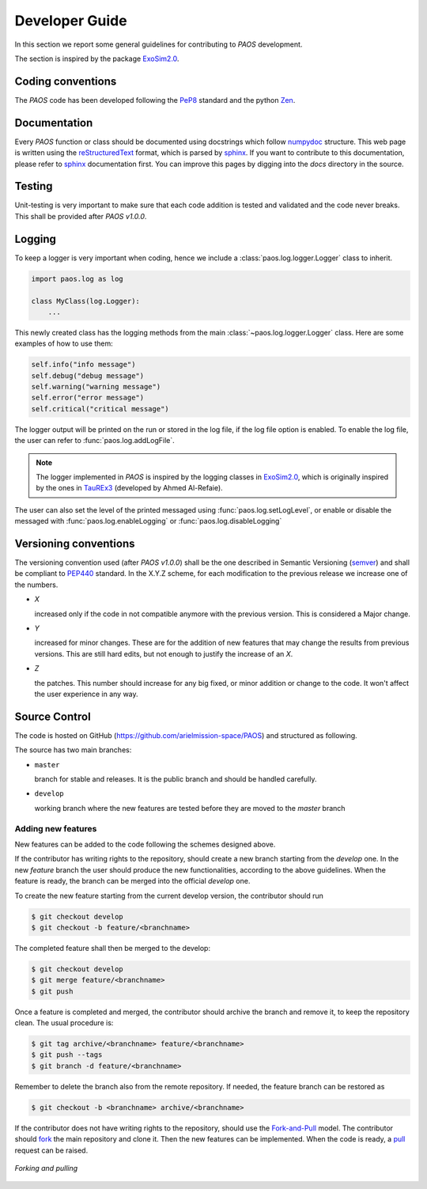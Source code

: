 .. _Developer Guide:

===================================
Developer Guide
===================================

In this section we report some general guidelines for contributing to `PAOS` development.

The section is inspired by the package ExoSim2.0_.


Coding conventions
-----------------------
The `PAOS` code has been developed following the PeP8_ standard and the python Zen_.

.. jupyter-execute::

    import this

Documentation
-----------------------
Every `PAOS` function or class should be documented using docstrings which follow numpydoc_ structure.
This web page is written using the reStructuredText_ format, which is parsed by sphinx_.
If you want to contribute to this documentation, please refer to sphinx_ documentation first.
You can improve this pages by digging into the `docs` directory in the source.


Testing
-----------------------
Unit-testing is very important to make sure that each code addition is tested and validated and the code never
breaks. This shall be provided after `PAOS v1.0.0`.


.. _logging:

Logging
--------------
To keep a logger is very important when coding, hence we include a :class:`paos.log.logger.Logger` class to inherit.

.. code-block:: python

    import paos.log as log

    class MyClass(log.Logger):
        ...

This newly created class has the logging methods from the main :class:`~paos.log.logger.Logger` class.
Here are some examples of how to use them:

.. code-block:: python

    self.info("info message")
    self.debug("debug message")
    self.warning("warning message")
    self.error("error message")
    self.critical("critical message")

The logger output will be printed on the run or stored in the log file, if the log file option is enabled.
To enable the log file, the user can refer to :func:`paos.log.addLogFile`.

.. note::

    The logger implemented in `PAOS` is inspired by the logging classes in ExoSim2.0_, which is originally inspired
    by the ones in TauREx3_ (developed by Ahmed Al-Refaie).

The user can also set the level of the printed messaged using :func:`paos.log.setLogLevel`, or enable or disable the
messaged with :func:`paos.log.enableLogging` or :func:`paos.log.disableLogging`


Versioning conventions
-----------------------
The versioning convention used (after `PAOS v1.0.0`) shall be the one described in Semantic Versioning (semver_) and shall be compliant to PEP440_ standard.
In the X.Y.Z scheme, for each modification to the previous release we increase one of the numbers.

+ `X`

  increased only if the code in not compatible anymore with the previous version. This is considered a Major change.
+ `Y`

  increased for minor changes. These are for the addition of new features that may change the results from previous versions. This are still hard edits, but not enough to justify the increase of an `X`.
+ `Z`

  the patches. This number should increase for any big fixed, or minor addition or change to the code. It won't affect the user experience in any way.

.. _PEP440: https://www.python.org/dev/peps/pep-0440/


Source Control
------------------
The code is hosted on GitHub (https://github.com/arielmission-space/PAOS) and structured as following.

The source has two main branches:

+ ``master``

  branch for stable and releases. It is the public branch and should be handled carefully.
+ ``develop``

  working branch where the new features are tested before they are moved to the `master` branch


Adding new features
^^^^^^^^^^^^^^^^^^^^^^
New features can be added to the code following the schemes designed above.

If the contributor has writing rights to the repository, should create a new branch starting from the `develop` one.
In the new `feature` branch the user should produce the new functionalities, according to the above guidelines.
When the feature is ready, the branch can be merged into the official `develop` one.

To create the new feature starting from the current develop version, the contributor should run

.. code-block:: bash

    $ git checkout develop
    $ git checkout -b feature/<branchname>

The completed feature shall then be merged to the develop:

.. code-block:: bash

    $ git checkout develop
    $ git merge feature/<branchname>
    $ git push

Once a feature is completed and merged, the contributor should archive the branch and remove it, to keep the repository clean.
The usual procedure is:

.. code-block:: bash

    $ git tag archive/<branchname> feature/<branchname>
    $ git push --tags
    $ git branch -d feature/<branchname>

Remember to delete the branch also from the remote repository.
If needed, the feature branch can be restored as

.. code-block:: bash

    $ git checkout -b <branchname> archive/<branchname>

If the contributor does not have writing rights to the repository, should use the Fork-and-Pull_ model.
The contributor should fork_ the main repository and clone it. Then the new features can be implemented.
When the code is ready, a pull_ request can be raised.

.. figure:: fork_pull.png
    :align: center

    `Forking and pulling`

.. _ExoSim2.0: https://github.com/arielmission-space/ExoSim2.0
.. _TauREx3: https://taurex3-public.readthedocs.io/en/latest/
.. _Pep8: https://www.python.org/dev/peps/pep-0008/
.. _Zen: https://www.python.org/dev/peps/pep-0020/
.. _reStructuredText: https://docutils.sourceforge.io/rst.html
.. _sphinx: https://www.sphinx-doc.org/en/master/
.. _numpydoc: https://numpydoc.readthedocs.io/en/latest/
.. _Fork-and-Pull: https://en.wikipedia.org/wiki/Fork_and_pull_model
.. _fork: https://docs.github.com/en/get-started/quickstart/fork-a-repo
.. _pull: https://docs.github.com/en/github/collaborating-with-pull-requests/proposing-changes-to-your-work-with-pull-requests/creating-a-pull-request
.. _semver: https://semver.org/spec/v2.0.0.html
.. _unittest: https://docs.python.org/3/library/unittest.html
.. _decorator: https://realpython.com/primer-on-python-decorators/
.. _actions: https://github.com/features/actions